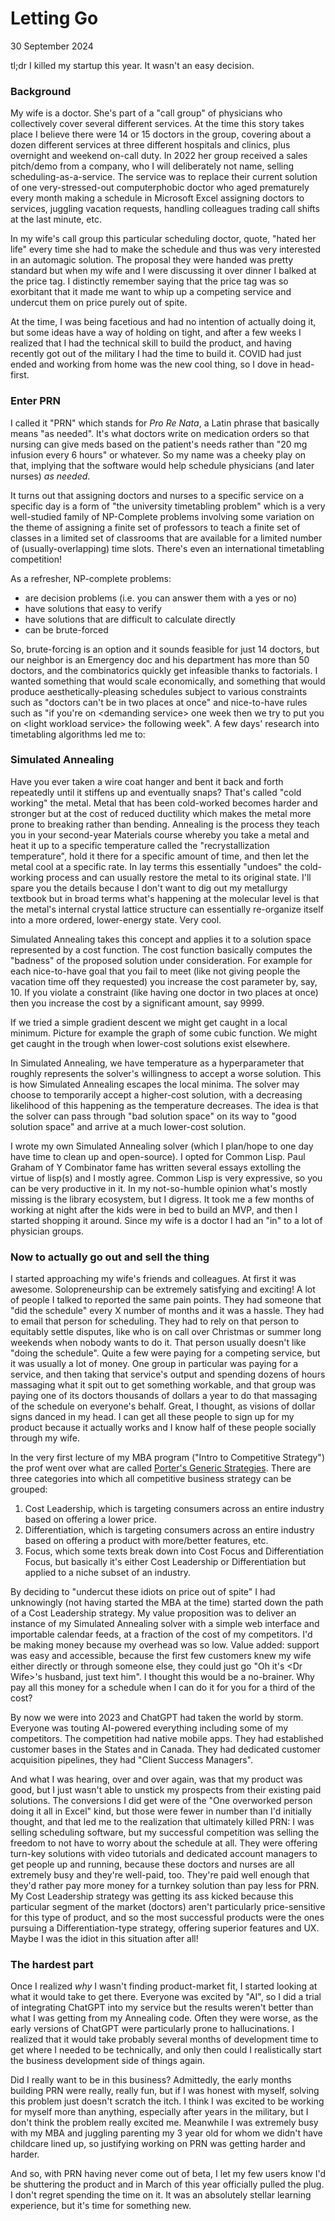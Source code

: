 * Letting Go

 #+html:<span class="is-primary">
 30 September 2024
 #+html:</span>

tl;dr I killed my startup this year.  It wasn't an easy decision.

*** Background
My wife is a doctor.  She's part of a "call group" of physicians who collectively cover several different services.  At the time this story takes place I believe there were 14 or 15 doctors in the group, covering about a dozen different services at three different hospitals and clinics, plus overnight and weekend on-call duty.  In 2022 her group received a sales pitch/demo from a company, who I will deliberately not name, selling scheduling-as-a-service.  The service was to replace their current solution of one very-stressed-out computerphobic doctor who aged prematurely every month making a schedule in Microsoft Excel assigning doctors to services, juggling vacation requests, handling colleagues trading call shifts at the last minute, etc.

In my wife's call group this particular scheduling doctor, quote, "hated her life" every time she had to make the schedule and thus was very interested in an automagic solution.  The proposal they were handed was pretty standard but when my wife and I were discussing it over dinner I balked at the price tag.  I distinctly remember saying that the price tag was so exorbitant that it made me want to whip up a competing service and undercut them on price purely out of spite.

At the time, I was being facetious and had no intention of actually doing it, but some ideas have a way of holding on tight, and after a few weeks I realized that I had the technical skill to build the product, and having recently got out of the military I had the time to build it.  COVID had just ended and working from home was the new cool thing, so I dove in head-first.

*** Enter PRN
I called it "PRN" which stands for /Pro Re Nata/, a Latin phrase that basically means "as needed".  It's what doctors write on medication orders so that nursing can give meds based on the patient's needs rather than "20 mg infusion every 6 hours" or whatever.  So my name was a cheeky play on that, implying that the software would help schedule physicians (and later nurses) /as needed/.

It turns out that assigning doctors and nurses to a specific service on a specific day is a form of  "the university timetabling problem" which is a very well-studied family of NP-Complete problems involving some variation on the theme of assigning a finite set of professors to teach a finite set of classes in a limited set of classrooms that are available for a limited number of (usually-overlapping) time slots.  There's even an international timetabling competition!

As a refresher, NP-complete problems:

- are decision problems (i.e. you can answer them with a yes or no)
- have solutions that easy to verify
- have solutions that are difficult to calculate directly
- can be brute-forced


So, brute-forcing is an option and it sounds feasible for just 14 doctors, but our neighbor is an Emergency doc and his department has more than 50 doctors, and the combinatorics quickly get infeasible thanks to factorials.  I wanted something that would scale economically, and something that would produce aesthetically-pleasing schedules subject to various constraints such as "doctors can't be in two places at once" and nice-to-have rules such as "if you're on <demanding service> one week then we try to put you on <light workload service> the following week".  A few days' research into timetabling algorithms led me to:

*** Simulated Annealing
Have you ever taken a wire coat hanger and bent it back and forth repeatedly until it stiffens up and eventually snaps?  That's called "cold working" the metal.  Metal that has been cold-worked becomes harder and stronger but at the cost of reduced ductility which makes the metal more prone to breaking rather than bending.  Annealing is the process they teach you in your second-year Materials course whereby you take a metal and heat it up to a specific temperature called the "recrystallization temperature", hold it there for a specific amount of time, and then let the metal cool at a specific rate.  In lay terms this essentially "undoes" the cold-working process and can usually restore the metal to its original state.  I'll spare you the details because I don't want to dig out my metallurgy textbook but in broad terms what's happening at the molecular level is that the metal's internal crystal lattice structure can essentially re-organize itself into a more ordered, lower-energy state.  Very cool.

Simulated Annealing takes this concept and applies it to a solution space represented by a cost function.  The cost function basically computes the "badness" of the proposed solution under consideration.  For example for each nice-to-have goal that you fail to meet (like not giving people the vacation time off they requested) you increase the cost parameter by, say, 10.  If you violate a constraint (like having one doctor in two places at once) then you increase the cost by a significant amount, say 9999.

If we tried a simple gradient descent we might get caught in a local minimum.  Picture for example the graph of some cubic function.  We might get caught in the trough when lower-cost solutions exist elsewhere.

[[file:img/cubic.png]]

In Simulated Annealing, we have temperature as a hyperparameter that roughly represents the solver's willingness to accept a worse solution.  This is how Simulated Annealing escapes the local minima.  The solver may choose to temporarily accept a higher-cost solution, with a decreasing likelihood of this happening as the temperature decreases.  The idea is that the solver can pass through "bad solution space" on its way to "good solution space" and arrive at a much lower-cost solution.

I wrote my own Simulated Annealing solver (which I plan/hope to one day have time to clean up and open-source).  I opted for Common Lisp.  Paul Graham of Y Combinator fame has written several essays extolling the virtue of lisp(s) and I mostly agree.  Common Lisp is very expressive, so you can be very productive in it.  In my not-so-humble opinion what's mostly missing is the library ecosystem, but I digress.  It took me a few months of working at night after the kids were in bed to build an MVP, and then I started shopping it around.  Since my wife is a doctor I had an "in" to a lot of physician groups.

*** Now to actually go out and sell the thing
I started approaching my wife's friends and colleagues.  At first it was awesome.  Solopreneurship can be extremely satisfying and exciting!  A lot of people I talked to reported the same pain points.  They had someone that "did the schedule" every X number of months and it was a hassle.  They had to email that person for scheduling.  They had to rely on that person to equitably settle disputes, like who is on call over Christmas or summer long weekends when nobody wants to do it.  That person usually doesn't like "doing the schedule".  Quite a few were paying for a competing service, but it was usually a lot of money.  One group in particular was paying for a service, and then taking that service's output and spending dozens of hours massaging what it spit out to get something workable, and that group was paying one of its doctors thousands of dollars a year to do that massaging of the schedule on everyone's behalf.  Great, I thought, as visions of dollar signs danced in my head.  I can get all these people to sign up for my product because it actually works and I know half of these people socially through my wife.

In the very first lecture of my MBA program ("Intro to Competitive Strategy") the prof went over what are called [[https://en.wikipedia.org/wiki/Porter's_generic_strategies][Porter's Generic Strategies]].  There are three categories into which all competitive business strategy can be grouped:

1. Cost Leadership, which is targeting consumers across an entire industry based on offering a lower price.
2. Differentiation, which is targeting consumers across an entire industry based on offering a product with more/better features, etc.
3. Focus, which some texts break down into Cost Focus and Differentiation Focus, but basically it's either Cost Leadership or Differentiation but applied to a niche subset of an industry.


By deciding to "undercut these idiots on price out of spite" I had unknowingly (not having started the MBA at the time) started down the path of a Cost Leadership strategy.  My value proposition was to deliver an instance of my Simulated Annealing solver with a simple web interface and importable calendar feeds, at a fraction of the cost of my competitors.  I'd be making money because my overhead was so low.  Value added:  support was easy and accessible, because the first few customers knew my wife either directly or through someone else, they could just go "Oh it's <Dr Wife>'s husband, just text him".  I thought this would be a no-brainer.  Why pay all this money for a schedule when I can do it for you for a third of the cost?

By now we were into 2023 and ChatGPT had taken the world by storm.  Everyone was touting AI-powered everything including some of my competitors.  The competition had native mobile apps.  They had established customer bases in the States and in Canada.  They had dedicated customer acquisition pipelines, they had "Client Success Managers".

And what I was hearing, over and over again, was that my product was good, but I just wasn't able to unstick my prospects from their existing paid solutions.  The conversions I did get were of the "One overworked person doing it all in Excel" kind, but those were fewer in number than I'd initially thought, and that led me to the realization that ultimately killed PRN:  I was selling scheduling software, but my successful competition was selling the freedom to not have to worry about the schedule at all.  They were offering turn-key solutions with video tutorials and dedicated account managers to get people up and running, because these doctors and nurses are all extremely busy and they're well-paid, too.  They're paid well enough that they'd rather pay more money for a turnkey solution than pay less for PRN.  My Cost Leadership strategy was getting its ass kicked because this particular segment of the market (doctors) aren't particularly price-sensitive for this type of product, and so the most successful products were the ones pursuing a Differentiation-type strategy, offering superior features and UX.  Maybe I was the idiot in this situation after all!

[[file:img/skinner-out-of-touch.jpg]]

*** The hardest part
Once I realized /why/ I wasn't finding product-market fit, I started looking at what it would take to get there.  Everyone was excited by "AI", so I did a trial of integrating ChatGPT into my service but the results weren't better than what I was getting from my Annealing code.  Often they were worse, as the early versions of ChatGPT were particularly prone to hallucinations.  I realized that it would take probably several months of development time to get where I needed to be technically, and only then could I realistically start the business development side of things again.

Did I really want to be in this business?  Admittedly, the early months building PRN were really, really fun, but if I was honest with myself, solving this problem just doesn't scratch the itch.  I think I was excited to be working for myself more than anything, especially after years in the military, but I don't think the problem really excited me.  Meanwhile I was extremely busy with my MBA and juggling parenting my 3 year old for whom we didn't have childcare lined up, so justifying working on PRN was getting harder and harder.

And so, with PRN having never come out of beta, I let my few users know I'd be shuttering the product and in March of this year officially pulled the plug.  I don't regret spending the time on it.  It was an absolutely stellar learning experience, but it's time for something new.
